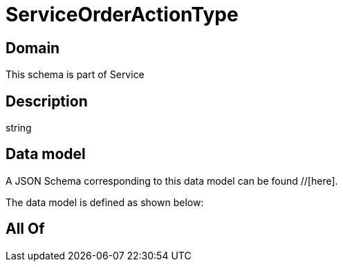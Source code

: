 = ServiceOrderActionType

[#domain]
== Domain

This schema is part of Service

[#description]
== Description
string


[#data_model]
== Data model

A JSON Schema corresponding to this data model can be found //[here].



The data model is defined as shown below:


[#all_of]
== All Of

